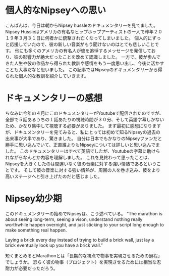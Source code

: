    #+BEGIN_COMMENT
   .. title: 昨年亡くなったNipsey hussleのドキュメンタリーの要約
   .. slug: TheMarathonContinues
   .. date: 2022-06-22 12:00:00 UTC-04:00
   .. tags: NipseyHussle
   .. link:
   .. description:
   .. type: text
   #+END_COMMENT
#+OPTIONS: tex:mathml

*  個人的なNipseyへの思い
こんばんは、今日は朝からNipsey hussleのドキュメンタリーを見てました。
Nipsey Hussleはアメリカの有名なヒップホップアーティストの一人で昨年２０１９年３月３１日に何者かに銃撃され亡くなってしまいました。
個人的にずっと応援していたので、彼の新しい音楽がもう聞けないのはとても悲しいことです。
他にも多くのアメリカの有名人が彼を追悼するメッセージを発信しており、彼の影響力が絶大だったことを改めて認識しました。
一方で、彼が歩んできた人生や彼の作品から得られた教訓や感情をもう一度思い出し、今後に活かすことも大事だなと思いました。
この記事ではNipseyのドキュメンタリーから得られた個人的な教訓を紹介していきます。

* ドキュメンタリーの感想
ちなみに今年の４月にこのドキュメンタリーがYoutubeで配信されたのですが、
全部で５話あるうちの１話あたりの視聴時間が３０分、そして英語字幕しかないため、かなり集中して視聴する必要がありました。
まず最初に感想になりますが、ドキュメンタリーを見てみると、私にとっては初めて知るNipseyの過去の出来事が大半であり、驚きました。
自分は日本でもかなりのNipseyファンだと勝手に思い込んでいて、正直誰よりもNipseyについては詳しいと思い込んでました。
このドキュメンタリーはすべて英語でしたが、Youtubeの字幕に助けられながらなんとか内容を理解しました。
これを見終わって思ったことは、Nipseyを大きくしたのは間違いなく彼の音楽に対する強い情熱であるということです。
そして彼の音楽に対する強い情熱が、周囲の人を巻き込み、彼をより高いステージへと引き上げたのだと感じました。

* Nipsey幼少期
このドキュメンタリーの始めでNipseyは、こう述べている。
”The marathon is about seeing long-term, seeing a vison, understand nothing really worthwhile happen overnight,
and just sticking to your script long enough to make something real happen.


Laying a brick every day instead of trying to build a brick wall,
just lay a brick eventually look up you have a brick wall.”

短くまとめるとMarathonとは「長期的な視点で物事を実現させるための過程」でしょうか。
恐らく彼の物事（プロジェクト）を実現させるためには相当な忍耐力が必要だっただろう。
